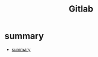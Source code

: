 #+TITLE: Gitlab

* summary
:PROPERTIES:
:TOC:      :include all
:END:
:CONTENTS:
- [[#summary][summary]]
:END:
